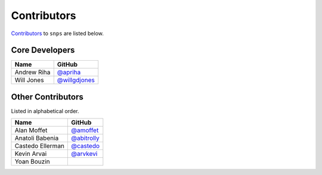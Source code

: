 .. Layout based on https://github.com/pydanny/cookiecutter-django/blob/master/CONTRIBUTORS.rst

Contributors
============

`Contributors <https://github.com/apriha/snps/graphs/contributors>`_ to
``snps`` are listed below.

Core Developers
---------------

=========== ===============
Name        GitHub
=========== ===============
Andrew Riha `@apriha`_
Will Jones  `@willgdjones`_
=========== ===============

.. _@apriha: https://github.com/apriha
.. _@willgdjones: https://github.com/willgdjones

Other Contributors
------------------

Listed in alphabetical order.

================ ===============
Name             GitHub
================ ===============
Alan Moffet      `@amoffet`_
Anatoli Babenia  `@abitrolly`_
Castedo Ellerman `@castedo`_
Kevin Arvai      `@arvkevi`_
Yoan Bouzin
================ ===============

.. _@amoffet: https://github.com/amoffet
.. _@abitrolly: https://github.com/abitrolly
.. _@castedo: https://github.com/castedo
.. _@arvkevi: https://github.com/arvkevi
